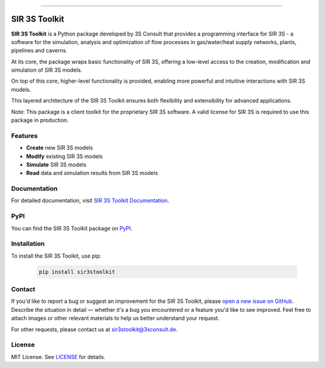 .. image:: https://img.shields.io/badge/License-MIT-yellow.svg
    :alt: License: MIT
    :target: LICENSE

.. image:: https://img.shields.io/pypi/pyversions/sir3stoolkit.svg
    :alt: Supported Python versions
    :target: https://pypi.org/project/sir3stoolkit

.. image:: https://img.shields.io/pypi/v/sir3stoolkit.svg
    :alt: PyPI Package latest release
    :target: https://pypi.org/project/sir3stoolkit/

----

SIR 3S Toolkit
==============

**SIR 3S Toolkit** is a Python package developed by 3S Consult that provides a programming interface for SIR 3S - 
a software for the simulation, analysis and optimization of flow processes in gas/water/heat supply networks, 
plants, pipelines and caverns. 

At its core, the package wraps basic functionality of SIR 3S, offering a low-level access to the creation, modification and simulation of SIR 3S models.

On top of this core, higher-level functionality is provided, enabling more powerful and intuitive interactions with SIR 3S models. 

This layered architecture of the SIR 3S Toolkit ensures both flexibility and extensibility for advanced applications.

.. image:: https://raw.githubusercontent.com/3SConsult/PT3S/master/sphinx_docs/_static/Sir3S_Splash.jpg
   :target: https://www.3sconsult.de/software/sir-3s/
   :width: 20%
   :alt: Sir3S Splash

Note: This package is a client toolkit for the proprietary SIR 3S software. A valid license for SIR 3S is required to use this package in production.

Features
--------

- **Create** new SIR 3S models
- **Modify** existing SIR 3S models
- **Simulate** SIR 3S models
- **Read** data and simulation results from SIR 3S models

Documentation
-------------
For detailed documentation, visit `SIR 3S Toolkit Documentation <https://3sconsult.github.io/sir3stoolkit/>`_.

PyPI
----
You can find the SIR 3S Toolkit package on `PyPI <https://pypi.org/project/sir3stoolkit/>`_.

Installation
------------

To install the SIR 3S Toolkit, use pip:

   .. code-block:: bash

      pip install sir3stoolkit

Contact
-------
If you'd like to report a bug or suggest an improvement for the SIR 3S Toolkit, please `open a new issue on GitHub <https://github.com/3SConsult/sir3stoolkit/issues>`_. Describe the situation in detail — whether it's a bug you encountered or a feature you'd like to see improved. Feel free to attach images or other relevant materials to help us better understand your request.

For other requests, please contact us at `sir3stoolkit@3sconsult.de <mailto:sir3stoolkit@3sconsult.de>`_.

License
-------
MIT License. See `LICENSE <https://github.com/3SConsult/sir3stoolkit/blob/master/LICENSE>`_ for details.

